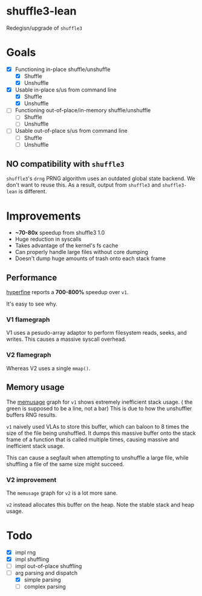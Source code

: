 * shuffle3-lean
  Redegisn/upgrade of =shuffle3=

* Goals
  - [X] Functioning in-place shuffle/unshuffle
    - [X] Shuffle
    - [X] Unshuffle
  - [X] Usable in-place s/us from command line
    - [X] Shuffle
    - [X] Unshuffle
  - [ ] Functioning out-of-place/in-memory shuffle/unshuffle
    - [ ] Shuffle
    - [ ] Unshuffle
  - [ ] Usable out-of-place s/us from command line
    - [ ] Shuffle
    - [ ] Unshuffle

** NO compatibility with =shuffle3=
   =shuffle3='s ~drng~ PRNG algorithm uses an outdated global state backend. We don't want to reuse this.
   As a result, output from =shuffle3= and =shuffle3-lean= is different.

* Improvements
  - *~70-80x* speedup from shuffle3 1.0
  - Huge reduction in syscalls
  - Takes advantage of the kernel's fs cache
  - Can properly handle large files without core dumping
  - Doesn't dump huge amounts of trash onto each stack frame

** Performance
   [[https://github.com/sharkdp/hyperfine][hyperfine]]  reports a *700-800%* speedup over =v1=.

   It's easy to see why.
*** V1 flamegraph
    V1 uses a pesudo-array adaptor to perform filesystem reads, seeks, and writes. This causes a massive syscall overhead.
    [[./profiling/release-flame-old.svg]]
*** V2 flamegraph
    Whereas V2 uses a single ~mmap()~.
    [[./profiling/release-flame.svg]]
    
** Memory usage
   The [[https://www.systutorials.com/docs/linux/man/1-memusage/][memusage]] graph for =v1= shows extremely inefficient stack usage.
   [[./profiling/old-mem.png]]
   ( the green is supposed to be a line, not a bar)
   This is due to how the unshuffler buffers RNG results.

   =v1= naively used VLAs to store this buffer, which can baloon to 8 times the size of the file being unshuffled.
   It dumps this massive buffer onto the stack frame of a function that is called multiple times, causing massive and inefficient stack usage.

   This can cause a segfault when attempting to unshuffle a large file, while shuffling a file of the same size might succeed.

*** V2 improvement
    The ~memusage~ graph for =v2= is a lot more sane.
    [[./profiling/mem.png]]
    
    ~v2~ instead allocates this buffer on the heap. Note the stable stack and heap usage.
* Todo
  - [X] impl rng
  - [X] impl shuffling
  - [ ] impl out-of-place shuffling
  - [-] arg parsing and dispatch
    - [X] simple parsing
    - [ ] complex parsing
